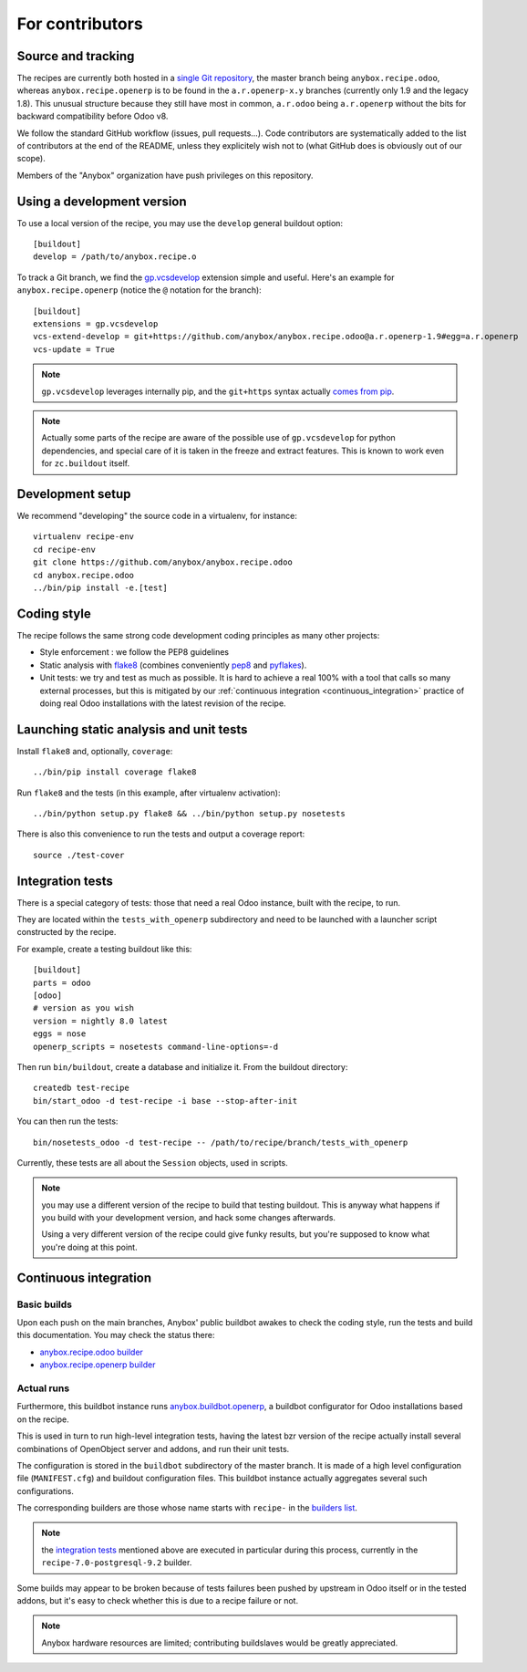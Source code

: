 For contributors
================

Source and tracking
~~~~~~~~~~~~~~~~~~~
The recipes are currently both hosted in a `single Git repository
<https://github.com/anybox/anybox.recipe.odoo>`_, the master branch being
``anybox.recipe.odoo``, whereas ``anybox.recipe.openerp`` is to be found in
the ``a.r.openerp-x.y`` branches (currently only 1.9 and the legacy
1.8). This unusual structure because they still have most in common,
``a.r.odoo`` being ``a.r.openerp`` without the bits for backward compatibility
before Odoo v8.

We follow the standard GitHub workflow (issues, pull requests…).
Code contributors are systematically added to the list of
contributors at the end of the README, unless they explicitely wish
not to (what GitHub does is obviously out of our scope).

Members of the "Anybox" organization have push privileges on this repository.

Using a development version
~~~~~~~~~~~~~~~~~~~~~~~~~~~

To use a local version of the recipe, you may use the ``develop``
general buildout option::

  [buildout]
  develop = /path/to/anybox.recipe.o

To track a Git branch, we find the
`gp.vcsdevelop <https://pypi.python.org/pypi/gp.vcsdevelop>`_
extension simple and useful. Here's an example for
``anybox.recipe.openerp`` (notice the ``@`` notation for the branch)::

  [buildout]
  extensions = gp.vcsdevelop
  vcs-extend-develop = git+https://github.com/anybox/anybox.recipe.odoo@a.r.openerp-1.9#egg=a.r.openerp
  vcs-update = True

.. note:: ``gp.vcsdevelop`` leverages internally pip, and the
          ``git+https`` syntax actually `comes from pip
          <https://pip.pypa.io/en/latest/reference/pip_install.html#vcs-support>`_.

.. note::
  Actually some parts of the recipe are aware of the possible use
  of ``gp.vcsdevelop`` for python dependencies, and special care of it is
  taken in the freeze and extract features. This is known to work even
  for ``zc.buildout`` itself.

Development setup
~~~~~~~~~~~~~~~~~

We recommend "developing" the source code in a virtualenv, for instance::

  virtualenv recipe-env
  cd recipe-env
  git clone https://github.com/anybox/anybox.recipe.odoo
  cd anybox.recipe.odoo
  ../bin/pip install -e.[test]

Coding style
~~~~~~~~~~~~

The recipe follows the same strong code development coding principles
as many other projects:

* Style enforcement : we follow the PEP8 guidelines
* Static analysis with `flake8 <https://pypi.python.org/pypi/flake8>`_
  (combines conveniently `pep8 <https://pypi.python.org/pypi/pep8>`_
  and `pyflakes <https://pypi.python.org/pypi/pyflakes>`_).
* Unit tests: we try and test as much as possible. It is hard to achieve a
  real 100% with a tool that calls so many external processes, but
  this is mitigated by our
  :ref:`continuous integration <continuous_integration>` practice of
  doing real Odoo installations with the latest revision of the recipe.

Launching static analysis and unit tests
~~~~~~~~~~~~~~~~~~~~~~~~~~~~~~~~~~~~~~~~

Install ``flake8`` and, optionally, ``coverage``::

   ../bin/pip install coverage flake8

Run ``flake8`` and the tests (in this example, after virtualenv activation)::

    ../bin/python setup.py flake8 && ../bin/python setup.py nosetests

There is also this convenience to run the tests and output a coverage report::

    source ./test-cover


.. _integration tests:

Integration tests
~~~~~~~~~~~~~~~~~

There is a special category of tests: those that need a real Odoo
instance, built with the recipe, to run.

They are located within the ``tests_with_openerp`` subdirectory and
need to be launched with a launcher script constructed by the recipe.

For example, create a testing buildout like this::

  [buildout]
  parts = odoo
  [odoo]
  # version as you wish
  version = nightly 8.0 latest
  eggs = nose
  openerp_scripts = nosetests command-line-options=-d

Then run ``bin/buildout``, create a database and initialize it. From
the buildout directory::

  createdb test-recipe
  bin/start_odoo -d test-recipe -i base --stop-after-init

You can then run the tests::

  bin/nosetests_odoo -d test-recipe -- /path/to/recipe/branch/tests_with_openerp

Currently, these tests are all about the ``Session`` objects, used in
scripts.

.. note:: you may use a different version of the recipe to build that
          testing buildout. This is anyway what happens if you build
          with your development version, and hack some changes
          afterwards.

          Using a very different version of the recipe could give
          funky results, but you're supposed to know what you're doing
          at this point.


.. _continuous_integration:

Continuous integration
~~~~~~~~~~~~~~~~~~~~~~

Basic builds
------------

Upon each push on the main branches, Anybox' public
buildbot awakes to check the coding style, run the tests and build
this documentation. You may check the status there:

* `anybox.recipe.odoo builder
  <http://buildbot.anybox.fr/waterfall?show=anybox.recipe.odoo>`_
* `anybox.recipe.openerp builder
  <http://buildbot.anybox.fr/waterfall?show=anybox.recipe.openerp>`_

Actual runs
-----------

Furthermore, this buildbot instance runs `anybox.buildbot.openerp
<https://pypi.python.org/pypi/anybox.buildbot.openerp>`_,
a buildbot configurator for Odoo installations based on the recipe.

This is used in turn to run high-level integration tests, having the
latest bzr version of the recipe actually install several combinations
of OpenObject server and addons, and run their unit tests.

The configuration is stored in the ``buildbot`` subdirectory of the
master branch. It is made of a high level configuration file
(``MANIFEST.cfg``) and buildout configuration files. This buildbot
instance actually aggregates several such configurations.

The corresponding builders are those whose name starts with
``recipe-`` in the `builders list
<http://buildbot.anybox.fr/builders>`_.

.. note:: the `integration tests`_ mentioned above are executed in
          particular during this process, currently in the
          ``recipe-7.0-postgresql-9.2`` builder.

Some builds may appear to be broken because of tests failures been
pushed by upstream in Odoo itself or in the tested addons, but it's
easy to check whether this is due to a recipe failure or not.

.. note::

   Anybox hardware resources are limited; contributing buildslaves would
   be greatly appreciated.


